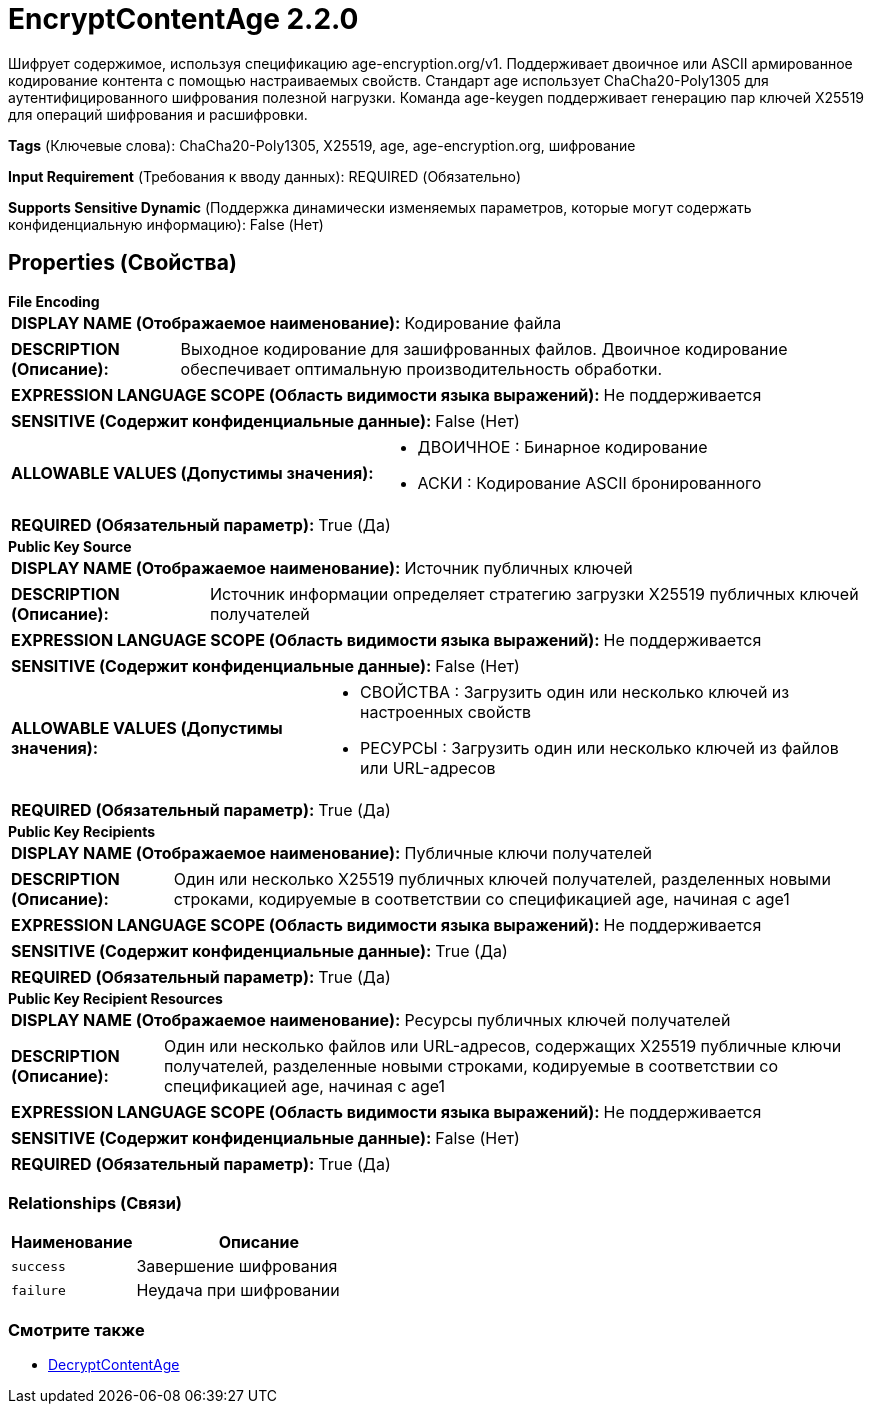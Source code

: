 = EncryptContentAge 2.2.0

Шифрует содержимое, используя спецификацию age-encryption.org/v1. Поддерживает двоичное или ASCII армированное кодирование контента с помощью настраиваемых свойств. Стандарт age использует ChaCha20-Poly1305 для аутентифицированного шифрования полезной нагрузки. Команда age-keygen поддерживает генерацию пар ключей X25519 для операций шифрования и расшифровки.

[horizontal]
*Tags* (Ключевые слова):
ChaCha20-Poly1305, X25519, age, age-encryption.org, шифрование
[horizontal]
*Input Requirement* (Требования к вводу данных):
REQUIRED (Обязательно)
[horizontal]
*Supports Sensitive Dynamic* (Поддержка динамически изменяемых параметров, которые могут содержать конфиденциальную информацию):
 False (Нет) 



== Properties (Свойства)


.*File Encoding*
************************************************
[horizontal]
*DISPLAY NAME (Отображаемое наименование):*:: Кодирование файла

[horizontal]
*DESCRIPTION (Описание):*:: Выходное кодирование для зашифрованных файлов. Двоичное кодирование обеспечивает оптимальную производительность обработки.


[horizontal]
*EXPRESSION LANGUAGE SCOPE (Область видимости языка выражений):*:: Не поддерживается
[horizontal]
*SENSITIVE (Содержит конфиденциальные данные):*::  False (Нет) 

[horizontal]
*ALLOWABLE VALUES (Допустимы значения):*::

* ДВОИЧНОЕ : Бинарное кодирование

* АСКИ : Кодирование ASCII бронированного


[horizontal]
*REQUIRED (Обязательный параметр):*::  True (Да) 
************************************************
.*Public Key Source*
************************************************
[horizontal]
*DISPLAY NAME (Отображаемое наименование):*:: Источник публичных ключей

[horizontal]
*DESCRIPTION (Описание):*:: Источник информации определяет стратегию загрузки X25519 публичных ключей получателей


[horizontal]
*EXPRESSION LANGUAGE SCOPE (Область видимости языка выражений):*:: Не поддерживается
[horizontal]
*SENSITIVE (Содержит конфиденциальные данные):*::  False (Нет) 

[horizontal]
*ALLOWABLE VALUES (Допустимы значения):*::

* СВОЙСТВА : Загрузить один или несколько ключей из настроенных свойств

* РЕСУРСЫ : Загрузить один или несколько ключей из файлов или URL-адресов


[horizontal]
*REQUIRED (Обязательный параметр):*::  True (Да) 
************************************************
.*Public Key Recipients*
************************************************
[horizontal]
*DISPLAY NAME (Отображаемое наименование):*:: Публичные ключи получателей

[horizontal]
*DESCRIPTION (Описание):*:: Один или несколько X25519 публичных ключей получателей, разделенных новыми строками, кодируемые в соответствии со спецификацией age, начиная с age1


[horizontal]
*EXPRESSION LANGUAGE SCOPE (Область видимости языка выражений):*:: Не поддерживается
[horizontal]
*SENSITIVE (Содержит конфиденциальные данные):*::  True (Да) 

[horizontal]
*REQUIRED (Обязательный параметр):*::  True (Да) 
************************************************
.*Public Key Recipient Resources*
************************************************
[horizontal]
*DISPLAY NAME (Отображаемое наименование):*:: Ресурсы публичных ключей получателей

[horizontal]
*DESCRIPTION (Описание):*:: Один или несколько файлов или URL-адресов, содержащих X25519 публичные ключи получателей, разделенные новыми строками, кодируемые в соответствии со спецификацией age, начиная с age1


[horizontal]
*EXPRESSION LANGUAGE SCOPE (Область видимости языка выражений):*:: Не поддерживается
[horizontal]
*SENSITIVE (Содержит конфиденциальные данные):*::  False (Нет) 

[horizontal]
*REQUIRED (Обязательный параметр):*::  True (Да) 
************************************************










=== Relationships (Связи)

[cols="1a,2a",options="header",]
|===
|Наименование |Описание

|`success`
|Завершение шифрования

|`failure`
|Неудача при шифровании

|===











=== Смотрите также


* xref:Processors/org.apache.nifi.processors.cipher.DecryptContentAge.adoc[DecryptContentAge]


